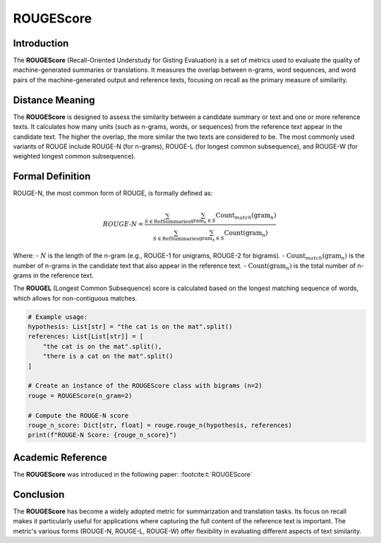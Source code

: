 ROUGEScore
==========

Introduction
------------
The **ROUGEScore** (Recall-Oriented Understudy for Gisting Evaluation) is a set of metrics used to evaluate the quality of machine-generated summaries or translations. It measures the overlap between n-grams, word sequences, and word pairs of the machine-generated output and reference texts, focusing on recall as the primary measure of similarity.

Distance Meaning
----------------
The **ROUGEScore** is designed to assess the similarity between a candidate summary or text and one or more reference texts. It calculates how many units (such as n-grams, words, or sequences) from the reference text appear in the candidate text. The higher the overlap, the more similar the two texts are considered to be. The most commonly used variants of ROUGE include ROUGE-N (for n-grams), ROUGE-L (for longest common subsequence), and ROUGE-W (for weighted longest common subsequence).

Formal Definition
-----------------
ROUGE-N, the most common form of ROUGE, is formally defined as:

.. math::
   ROUGE\text{-}N = \frac{\sum_{S \in \text{RefSummaries}} \sum_{\text{gram}_n \in S} \text{Count}_{match}(\text{gram}_n)}{\sum_{S \in \text{RefSummaries}} \sum_{\text{gram}_n \in S} \text{Count}(\text{gram}_n)}

Where:
- :math:`N` is the length of the n-gram (e.g., ROUGE-1 for unigrams, ROUGE-2 for bigrams).
- :math:`\text{Count}_{match}(\text{gram}_n)` is the number of n-grams in the candidate text that also appear in the reference text.
- :math:`\text{Count}(\text{gram}_n)` is the total number of n-grams in the reference text.

The **ROUGEL** (Longest Common Subsequence) score is calculated based on the longest matching sequence of words, which allows for non-contiguous matches.

.. code-block:: python

   # Example usage:
   hypothesis: List[str] = "the cat is on the mat".split()
   references: List[List[str]] = [
       "the cat is on the mat".split(),
       "there is a cat on the mat".split()
   ]

   # Create an instance of the ROUGEScore class with bigrams (n=2)
   rouge = ROUGEScore(n_gram=2)

   # Compute the ROUGE-N score
   rouge_n_score: Dict[str, float] = rouge.rouge_n(hypothesis, references)
   print(f"ROUGE-N Score: {rouge_n_score}")

Academic Reference
------------------
The **ROUGEScore** was introduced in the following paper: :footcite:t:`ROUGEScore`

.. footbibliography::

Conclusion
----------
The **ROUGEScore** has become a widely adopted metric for summarization and translation tasks. Its focus on recall makes it particularly useful for applications where capturing the full content of the reference text is important. The metric's various forms (ROUGE-N, ROUGE-L, ROUGE-W) offer flexibility in evaluating different aspects of text similarity.
